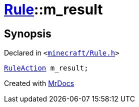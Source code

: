 [#Rule-m_result]
= xref:Rule.adoc[Rule]::m&lowbar;result
:relfileprefix: ../
:mrdocs:


== Synopsis

Declared in `&lt;https://github.com/PrismLauncher/PrismLauncher/blob/develop/minecraft/Rule.h#L53[minecraft&sol;Rule&period;h]&gt;`

[source,cpp,subs="verbatim,replacements,macros,-callouts"]
----
xref:RuleAction.adoc[RuleAction] m&lowbar;result;
----



[.small]#Created with https://www.mrdocs.com[MrDocs]#
